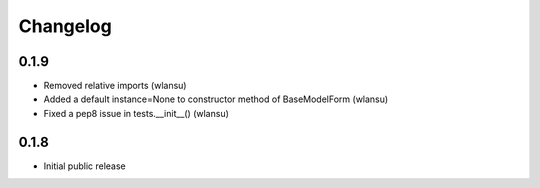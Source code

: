 Changelog
=========


0.1.9
-----

* Removed relative imports (wlansu)
* Added a default instance=None to constructor method of BaseModelForm (wlansu)
* Fixed a pep8 issue in tests.__init__() (wlansu)


0.1.8
-----

* Initial public release
